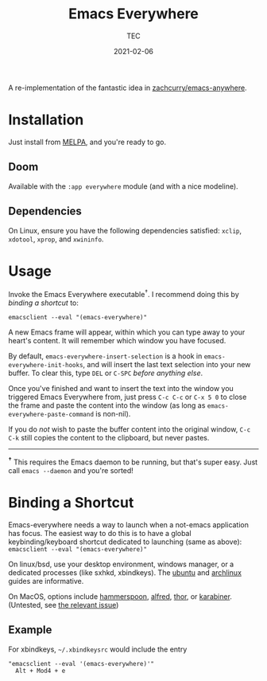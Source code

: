 #+title: Emacs Everywhere
#+author: TEC
#+date:  2021-02-06

#+html: <p><img src="https://img.shields.io/badge/Emacs-26.3+-blueviolet.svg?style=flat-square&logo=GNU%20Emacs&logoColor=white">
#+html: <a href="https://melpa.org/#/emacs-everywhere"><img src="https://melpa.org/packages/emacs-everywhere-badge.svg"></a>
#+html: <img src="https://img.shields.io/badge/stage-%CE%B2,%20refinement-orange?style=flat-square">
#+html: <img src="https://img.shields.io/badge/-Linux-fcc624?logo=linux&style=flat-square&logoColor=black">
#+html: <img src="https://img.shields.io/badge/-MacOS-lightgrey?logo=apple&style=flat-square&logoColor=black">
#+html: <a href="https://liberapay.com/tec"><img src="https://shields.io/badge/support%20my%20efforts-f6c915?logo=Liberapay&style=flat-square&logoColor=black"></a></p>

A re-implementation of the fantastic idea in [[https://github.com/zachcurry/emacs-anywhere][zachcurry/emacs-anywhere]].

[[https://user-images.githubusercontent.com/20903656/107152385-814f2c00-69a2-11eb-978f-b3e78067b3f3.gif]]

* Installation

Just install from [[https://melpa.org/][MELPA]], and you're ready to go.

** Doom

Available with the =:app everywhere= module (and with a nice modeline).

** Dependencies

On Linux, ensure you have the following dependencies satisfied: =xclip=, =xdotool=, =xprop=, and =xwininfo=.

* Usage

Invoke the Emacs Everywhere executable^{†}.
I recommend doing this by [[*Binding a Shortcut][binding a shortcut]] to:
#+begin_src shell
emacsclient --eval "(emacs-everywhere)"
#+end_src

A new Emacs frame will appear, within which you can type away to your heart's content.
It will remember which window you have focused.

By default, ~emacs-everywhere-insert-selection~ is a hook in
~emacs-everywhere-init-hooks~, and will insert the last text selection into your
new buffer. To clear this, type =DEL= or =C-SPC= /before anything else/.

Once you've finished and want to insert the text into the window you triggered
Emacs Everywhere from, just press =C-c C-c= or =C-x 5 0= to close the frame and
paste the content into the window (as long as ~emacs-everywhere-paste-command~ is
non-nil).

If you do /not/ wish to paste the buffer content into the original window, =C-c
C-k= still copies the content to the clipboard, but never pastes.

-----

^{*†*} This requires the Emacs daemon to be running, but that's super easy.
Just call =emacs --daemon= and you're sorted!

* Binding a Shortcut

Emacs-everywhere needs a way to launch when a not-emacs application has focus. The easiest way to do this is to have a global keybinding/keyboard shortcut dedicated to launching (same as above): ~emacsclient --eval "(emacs-everywhere)"~

On linux/bsd, use your desktop environment, windows manager, or a dedicated processes (like sxhkd, xbindkeys). The [[https://help.ubuntu.com/stable/ubuntu-help/keyboard-shortcuts-set.html.en][ubuntu]] and [[https://wiki.archlinux.org/title/Keyboard_shortcuts#Customization][archlinux]] guides are informative.

On MacOS, options include [[http://www.hammerspoon.org/][hammerspoon]], [[https://www.alfredapp.com/help/workflows/triggers/hotkey/][alfred]], [[https://apps.apple.com/us/app/thor-launcher/id1120999687?mt=12][thor]], or [[https://github.com/pqrs-org/Karabiner-Elements/issues/134#issuecomment-439658876][karabiner]]. (Untested, see [[https://github.com/tecosaur/emacs-everywhere/issues/1#issuecomment-781329521][the relevant issue]])

** Example

 For xbindkeys, =~/.xbindkeysrc= would include the entry
 #+begin_src shell
 "emacsclient --eval '(emacs-everywhere)'"
   Alt + Mod4 + e
 #+end_src
